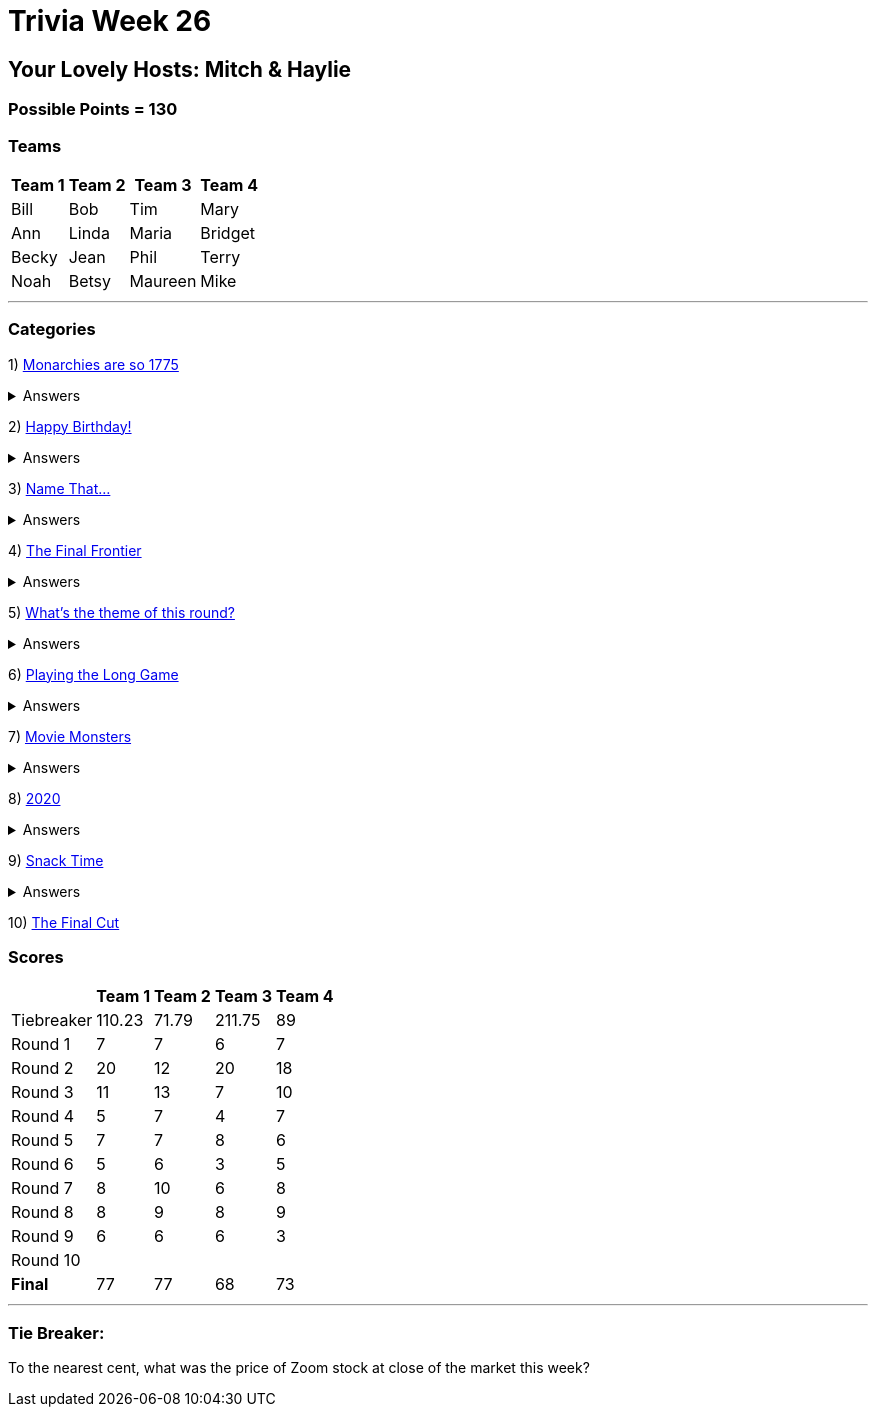 = Trivia Week 26

:basepath: 2021/March27/

== Your Lovely Hosts: Mitch & Haylie

=== Possible Points = 130

=== Teams
[%autowidth,stripes=even,]
|===
| Team 1 | Team 2 |Team 3 | Team 4

| Bill
| Bob
| Tim
| Mary

| Ann
| Linda
| Maria
| Bridget

| Becky
| Jean
| Phil
| Terry

| Noah
| Betsy
| Maureen
| Mike

|===

'''

=== Categories

1) link:{basepath}round1/round1-questions.html[Monarchies are so 1775]

.Answers
[%collapsible]
====
link:{basepath}round1/round1-answers.html[Monarchies are so 1775 Answers]
====

2) link:{basepath}round2/round2-questions.html[Happy Birthday!]

.Answers
[%collapsible]
====
link:{basepath}round2/round2-answers.html[Happy Birthday! Answers]
====

3) link:{basepath}round3/round3-questions.html[Name That...]

.Answers
[%collapsible]
====
link:{basepath}round3/round3-answers.html[Name that... Answers]
====

4) link:{basepath}round4/round4-questions.html[The Final Frontier]

.Answers
[%collapsible]
====
link:{basepath}round4/round4-answers.html[The Final Frontier Answers]
====

5) link:{basepath}round5/round5-questions.html[What's the theme of this round?]

.Answers
[%collapsible]
====
link:{basepath}round5/round5-answers.html[What's the theme of this round? Answers]
====

6) link:{basepath}round6/round6-questions.html[Playing the Long Game]

.Answers
[%collapsible]
====
link:{basepath}round6/round6-answers.html[Playing the Long Game Answers]
====

7) link:{basepath}round7/round7-questions.html[Movie Monsters]

.Answers
[%collapsible]
====
link:{basepath}round7/round7-answers.html[Movie Monsters Answers]
====

8) link:{basepath}round8/round8-questions.html[2020]

.Answers
[%collapsible]
====
link:{basepath}round8/round8-answers.html[2020 Answers]
====

9) link:{basepath}round9/round9-questions.html[Snack Time]

.Answers
[%collapsible]
====
link:{basepath}round9/round9-answers.html[Snack Time Answers]
====

10) link:{basepath}round10/round10-questions.html[The Final Cut]

// .Answers
// [%collapsible]
// ====
// link:{basepath}round10/round10-answers.html[The Final Cut Answers]
// ====

=== Scores

[%autowidth,stripes=even,]
|===
| | Team 1 | Team 2 |Team 3 | Team 4

|Tiebreaker
|110.23
|71.79
|211.75
|89

|Round 1
|7
|7
|6
|7

|Round 2   
|20
|12
|20
|18

| Round 3
|11
|13
|7
|10

|Round 4
|5
|7
|4
|7

|Round 5
|7
|7
|8
|6

|Round 6
|5
|6
|3
|5

|Round 7
|8
|10
|6
|8

|Round 8
|8 
|9
|8
|9

|Round 9
|6
|6
|6
|3

|Round 10
|
|
|
|

|*Final*
|77
|77
|68
|73
|===

'''

=== Tie Breaker:

To the nearest cent, what was the price of Zoom stock at close of the market this week?
